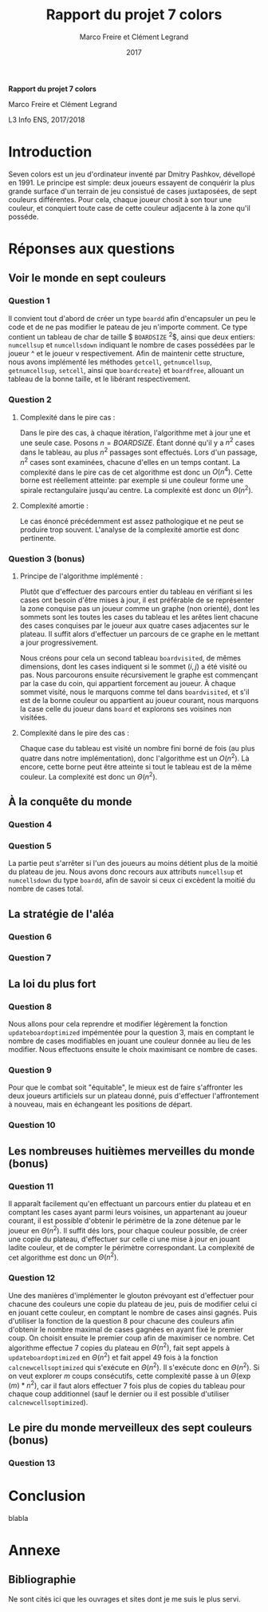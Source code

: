#+TITLE: Rapport du projet 7 colors
#+AUTHOR: Marco Freire et Clément Legrand
#+DATE: 2017
#+LANG: francais
#+STARTUP: overview indent inlineimages
#+OPTIONS: toc:nil num:t ^:nil h:5 num:4
#+TAGS: noexport(n)
#+EXPORT_EXCLUDE_TAGS: noexport
#+LATEX_CLASS: myarticle
#+LATEX_CLASS_OPTIONS: [12pt,a4paper,twoside]
#+LATEX_HEADER: \usepackage[T1]{fontenc}
#+LATEX_HEADER: \usepackage[utf8]{inputenc}
#+LATEX_HEADER: \usepackage{amsmath,amssymb,gensymb,mathtools}
#+LATEX_HEADER: \usepackage{xspace}
#+LATEX_HEADER: \usepackage[paper=a4paper,textwidth=6.6in,top=38mm,bottom=38mm]{geometry} % ,left=20mm,right=20mm, ,headsep=0pt
#+LATEX_HEADER: %\usepackage{a4wide}
#+LATEX_HEADER: \usepackage{palatino}
#+LATEX_HEADER: \usepackage{verbments}
#+LATEX_HEADER: \plset{numbers=left,numbersep=5pt,texcl=true,style=tango,bgcolor=Moccasin,fontsize=\small}
#+LATEX_HEADER: \usepackage{xcolor}
#+LATEX_HEADER: \usepackage{todonotes}
#+LATEX_HEADER: \usepackage{color}
#+LATEX_HEADER: \usepackage[normalem]{ulem}
#+LATEX_HEADER: \usepackage{fancyhdr}
#+LATEX_HEADER: \AtBeginDocument{
#+LATEX_HEADER:   \definecolor{pdfurlcolor}{rgb}{0,0,0.6}
#+LATEX_HEADER:   \definecolor{pdfcitecolor}{rgb}{0,0.6,0}
#+LATEX_HEADER:   \definecolor{pdflinkcolor}{rgb}{0.6,0,0}
#+LATEX_HEADER:   \definecolor{light}{gray}{.85}
#+LATEX_HEADER:   \definecolor{vlight}{gray}{.95}
#+LATEX_HEADER:   \selectlanguage{francais}
#+LATEX_HEADER: }
#+LATEX_HEADER: \usepackage{url} \urlstyle{sf}
#+LATEX_HEADER: \usepackage[francais]{babel}
#+LATEX_HEADER: \selectlanguage{francais}
#+LATEX_HEADER: \let\oldmaketitle=\maketitle
#+LATEX_HEADER: \def\maketitle{}
#+LATEX_HEADER: \usepackage[colorlinks=true,citecolor=pdfcitecolor,urlcolor=pdfurlcolor,linkcolor=pdflinkcolor,pdfborder={0 0 0}]{hyperref}
#+LATEX_HEADER: \pagestyle{fancy}\fancyhead{}\fancyfoot{}
#+LATEX_HEADER: \usepackage{subfigure}
#+LATEX_HEADER: %\usepackage[nomarkers,figuresonly]{endfloat}\renewcommand{\efloatseparator}{\mbox{}}

#+BEGIN_LaTeX
\renewcommand{\v}[1]{\ensuremath{\overrightarrow{#1}}\xspace}
\let\oldcite=\cite
\def\cite#1{~\oldcite{#1}\xspace}
\let\oldref=\ref
\def\ref#1{~\oldref{#1}\xspace}
\let\oldeqref=\eqref
\def\eqref#1{~\oldeqref{#1}\xspace}
\let\leq=\leqslant
\let\geq=\geqslant
\let\le=\leqslant
\let\ge=\geqslant
\def\R{\ensuremath{\mathbb{R}}\xspace}
\pagestyle{empty} 
\pagenumbering{gobble}
\let\maketitle=\oldmaketitle

\pagestyle{fancy}
\fancyhead{}
\fancyfoot{}
\rhead[\sffamily\itshape \MakeUppercase{Rapport}]{\thepage}
\lhead[\thepage]{\sffamily\itshape \leftmark}
\pagenumbering{roman}
\pagenumbering{arabic}

#+END_LaTeX

#+BEGIN_CENTER
   \bgroup\bf \LARGE Rapport du projet 7 colors\egroup\medskip

   \large Marco Freire et Clément Legrand \smallskip

   \normalsize L3 Info ENS, 2017/2018
#+END_CENTER

* TODO À faire [0/12]                                              :noexport:
  - [ ] completer l'introduction 
  - [ ] finir de répondre question 1
  - [ ] trouver comment afficher avec \ texttt des noms comportant un
    _
  - [ ] comprendre comment supprimer l'intégralité d'un objet de type
    boardd, pas juste les cases
  - [ ] calcul de la complexité amortie pour la question 2.
  - [ ] Question 4
  - [ ] Question 6
  - [ ] Question 7
  - [ ] faire s'affronter les IA + Question 10
  - [ ] Réfléchir à la question 13
  - [ ] implémenter le glouton prévoyant sur $m$ coups.
  - [ ] régler la bibliographie
* Raccourcis claviers   :noexport:
** Emacs
   | Raccourci | Commande                     |
   |-----------+------------------------------|
   | C-x C-c   | exit                         |
   | C-x C-s   | save buffer                  |
   | C-g       | mega C-z pour les raccourcis |
   | C-_       | Undo                         |
   | C-s       | search                       |
   | C-x C-h   | get list of Emacs shortcuts  |
   | C-espace  | poser une marque (sélection) |
   | C-w       | couper                       |
   | M-w       | copier                       |
   | C-y       | coller                       |
** Orgmode
   | Raccourci   | Commande                                                              |
   |-------------+-----------------------------------------------------------------------|
   | Tab         | Fold/Unfold                                                           |
   | C-c C-c     | do something usefull                                                  |
   | C-c C-t     | switch todo                                                           |
   | C-c C-e l o | Export as Latex and then process to PDF, open the resulting PDF file. |
   | C-c C-e l p | Exprot as Latex and then process to PDF.                              |
** Police et insertion
   | Raccourci | Commande |
   |-----------+----------|
   | / /       | italique |
   | * *       | gras     |
   | _ _       | souligné |
   | + +       | rayé     |
http://www.tuteurs.ens.fr/unix/editeurs/emacs_memo.html#s5

* Introduction
  Seven colors est un jeu d'ordinateur inventé par Dmitry Pashkov,
  dévellopé en 1991. Le principe est simple: deux joueurs essayent de
  conquérir la plus grande surface d'un terrain de jeu consistué de
  cases juxtaposées, de sept couleurs différentes. Pour cela, chaque
  joueur chosit à son tour une couleur, et conquiert toute case de
  cette couleur adjacente à la zone qu'il posséde.

* Réponses aux questions
** Voir le monde en sept couleurs
*** Question 1
   Il convient tout d'abord de créer un type \texttt{boardd} afin
   d'encapsuler un peu le code et de ne pas modifier le pateau de jeu
   n'importe comment. Ce type contient un tableau de char de taille
   $ \texttt{BOARDSIZE} ^{2}$, ainsi que deux entiers:
   \texttt{numcellsup} et \texttt{numcellsdown} indiquant le nombre de
   cases possédées par le joueur ^ et le joueur v respectivement.
   Afin de maintenir cette structure, nous avons implémenté les
   méthodes \texttt{getcell}, \texttt{getnumcellsup},
   \texttt{getnumcellsup}, \texttt{setcell}, ainsi que
   \texttt{boardcreate}} et \texttt{boardfree}, allouant un tableau de
   la bonne taille, et le libérant respectivement. 

*** Question 2   
**** Complexité dans le pire cas :
Dans le pire des cas, à chaque itération, l'algorithme met à jour une
et une seule case. Posons $n = BOARDSIZE$. Étant donné qu'il y a $n^{2}$
cases dans le tableau, au plus $n^{2}$ passages sont effectués. Lors d'un
passage, $n^{2}$ cases sont examinées, chacune d'elles en un temps
contant. La complexité dans le pire cas de cet algorithme est donc un
$O(n^4)$.
Cette borne est réellement atteinte: par exemple si une couleur forme
une spirale rectangulaire jusqu'au centre. La complexité est donc un
$\Theta(n^{2})$. 
**** Complexité amortie :
Le cas énoncé précédemment est assez pathologique et ne peut se
produire trop souvent. L'analyse de la complexité amortie est donc
pertinente.
*** Question 3 (bonus)
**** Principe de l'algorithme implémenté :
Plutôt que d'effectuer des parcours entier du tableau en vérifiant si
les cases ont besoin d'être mises à jour, il est préférable de se
représenter la zone conquise pas un joueur comme un graphe (non
orienté), dont les sommets sont les toutes les cases du tableau et les
arêtes lient chacune des cases conquises par le joueur aux quatre
cases adjacentes sur le plateau. Il suffit alors d'effectuer un
parcours de ce graphe en le mettant a jour progressivement. 

Nous créons pour cela un second tableau \texttt{boardvisited}, de
mêmes dimensions, dont les cases indiquent si le sommet $(i,j)$ a été
visité ou pas. Nous parcourons ensuite récursivement le graphe est
commençant par la case du coin, qui appartient forcement au joueur. À
chaque sommet visité, nous le marquons comme tel dans
\texttt{boardvisited}, et s'il est de la bonne couleur ou appartient au
joueur courant, nous marquons la case celle du joueur dans
\texttt{board} et explorons ses voisines non visitées.
**** Complexité dans le pire des cas :
Chaque case du tableau est visité un nombre fini borné de fois (au
plus quatre dans notre implémentation), donc l'algorithme est un
$O(n^{2})$. 
Là encore, cette borne peut être atteinte si tout le tableau
est de la même couleur. La complexité est donc un $\Theta(n^{2})$.
** À la conquête du monde
*** Question 4
*** Question 5
La partie peut s'arrêter si l'un des joueurs au moins détient plus de
la moitié du plateau de jeu. Nous avons donc recours aux attributs
\texttt{numcellsup} et \texttt{numcellsdown} du type \texttt{boardd},
afin de savoir si ceux ci excèdent la moitié du nombre de cases total.

** La stratégie de l'aléa
*** Question 6
*** Question 7
** La loi du plus fort
*** Question 8
Nous allons pour cela reprendre et modifier légèrement la fonction
\texttt{updateboardoptimized} impémentée pour la question 3, mais en
comptant le nombre de cases modifiables en jouant une couleur donnée au
lieu de les modifier. Nous effectuons ensuite le choix maximisant ce
nombre de cases.
*** Question 9
Pour que le combat soit "équitable", le mieux est de faire s'affronter
les deux joueurs artificiels sur un plateau donné, puis d'effectuer
l'affrontement à nouveau, mais en échangeant les positions de départ.
*** Question 10
** Les nombreuses huitièmes merveilles du monde (bonus)
*** Question 11
Il apparaît facilement qu'en effectuant un parcours entier du plateau
et en comptant les cases ayant parmi leurs voisines, un appartenant au
joueur courant, il est possible d'obtenir le périmètre de la zone
détenue par le joueur en $\Theta(n^{2})$. Il suffit dés lors, pour chaque
couleur possible, de créer une copie du plateau, d'effectuer sur celle
ci une mise à jour en jouant ladite couleur, et de compter le
périmètre correspondant.
La complexité de cet algorithme est donc un $\Theta(n^{2})$.
*** Question 12 
Une des manières d'implémenter le glouton prévoyant est d'effectuer
pour chacune des couleurs une copie du plateau de jeu, puis de
modifier celui ci en jouant cette couleur, en comptant le nombre de
cases ainsi gagnés. Puis d'utiliser la fonction de la question 8 pour
chacune des couleurs afin d'obtenir le nombre maximal de cases gagnées
en ayant fixé le premier coup. On choisit ensuite le premier coup afin
de maximiser ce nombre.  Cet algorithme effectue 7 copies du plateau
en $\Theta(n^{2})$, fait sept appels à \texttt{updateboardoptimized} en
$\Theta(n^{2})$ et fait appel 49 fois à la fonction
\texttt{calcnewcellsoptimized} qui s'exécute en $\Theta(n^{2})$. Il s'exécute
donc en $\Theta(n^{2})$.
Si on veut explorer $m$ coups consécutifs, cette complexité passe à un
$\Theta(\exp(m)*n^{2})$, car il faut alors effectuer 7 fois plus de copies du
tableau pour chaque coup additionnel (sauf le dernier ou il est possible
d'utiliser \texttt{calcnewcellsoptimized}).
** Le pire du monde merveilleux des sept couleurs (bonus)
*** Question 13
* Conclusion
#+LaTeX: \label{sec:conclusion}
blabla
#+LaTeX: \clearpage\appendix

* Annexe
** Bibliographie
Ne sont cités ici que les ouvrages et sites dont je me suis le plus
servi.

# [1] http://pauillac.inria.fr/~quercia/documents-info/Luminy-2003/schabanel/schabanel.pdf

#+LaTeX: \def\section*#1{}
#+LaTeX: \bibliographystyle{abbrv-fr}
#+LaTeX: \nocite{*}
#+LaTeX: \bibliography{biblio.bib}
#+LaTeX: \clearpage
** Résumé                                                         :noexport:
* Emacs setups                                                     :noexport:
# Local Variables:
# eval:   (setq org-export-babel-evaluate nil)
# eval:   (unless (boundp 'org-latex-classes) (setq org-latex-classes nil))
# eval:   (add-to-list 'org-latex-classes '("myarticle" "\\documentclass{article}\n \[NO-DEFAULT-PACKAGES]\n \[EXTRA]\n"  ("\\section{%s}" . "\\section*{%s}") ("\\subsection{%s}" . "\\subsection*{%s}") ("\\subsubsection*{%s}" . "\\subsubsection*{%s}") ("\\paragraph*{%s}" . "\\paragraph*{%s}") ("\\subparagraph*{%s}" . "\\subparagraph*{%s}")))
# eval:   (setq ispell-local-dictionary "francais")
# eval:   (setq org-babel-python-command "python3")
# eval:   (eval (flyspell-mode t))
# eval:   (add-to-list 'org-latex-packages-alist '("" "minted"))
# eval:   (setq org-latex-listings 'minted) 
# eval:   (setq org-latex-pdf-process '("pdflatex -shell-escape -interaction nonstopmode -output-directory %o %f" "bibtex `basename %f .tex`" "pdflatex -shell-escape -interaction nonstopmode -output-directory %o %f" "pdflatex -shell-escape -interaction nonstopmode -output-directory %o %f"))
# End:
